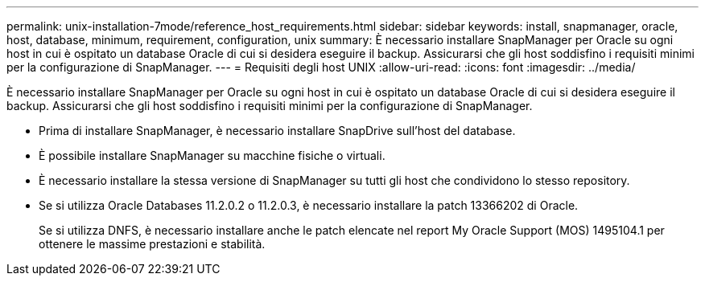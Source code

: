 ---
permalink: unix-installation-7mode/reference_host_requirements.html 
sidebar: sidebar 
keywords: install, snapmanager, oracle, host, database, minimum, requirement, configuration, unix 
summary: È necessario installare SnapManager per Oracle su ogni host in cui è ospitato un database Oracle di cui si desidera eseguire il backup. Assicurarsi che gli host soddisfino i requisiti minimi per la configurazione di SnapManager. 
---
= Requisiti degli host UNIX
:allow-uri-read: 
:icons: font
:imagesdir: ../media/


[role="lead"]
È necessario installare SnapManager per Oracle su ogni host in cui è ospitato un database Oracle di cui si desidera eseguire il backup. Assicurarsi che gli host soddisfino i requisiti minimi per la configurazione di SnapManager.

* Prima di installare SnapManager, è necessario installare SnapDrive sull'host del database.
* È possibile installare SnapManager su macchine fisiche o virtuali.
* È necessario installare la stessa versione di SnapManager su tutti gli host che condividono lo stesso repository.
* Se si utilizza Oracle Databases 11.2.0.2 o 11.2.0.3, è necessario installare la patch 13366202 di Oracle.
+
Se si utilizza DNFS, è necessario installare anche le patch elencate nel report My Oracle Support (MOS) 1495104.1 per ottenere le massime prestazioni e stabilità.


